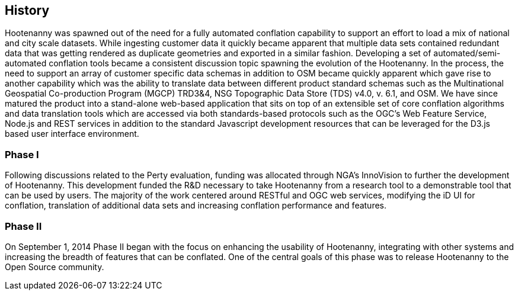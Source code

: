 
== History

Hootenanny was spawned out of the need for a fully automated conflation capability to support an effort to load a mix of national and city scale datasets. While ingesting customer data it quickly became apparent that multiple data sets contained redundant data that was getting rendered as duplicate geometries and exported in a similar fashion. Developing a set of automated/semi-automated conflation tools became a consistent discussion topic spawning the evolution of the Hootenanny.  In the process, the need to support an array of customer specific data schemas in addition to OSM became quickly apparent which gave rise to another capability which was the ability to translate data between different product standard schemas such as the Multinational Geospatial Co-production Program (MGCP) TRD3&4, NSG Topographic Data Store (TDS) v4.0, v. 6.1, and OSM. We have since matured the product into a stand-alone web-based application that sits on top of an extensible set of core conflation algorithms and data translation tools which are accessed via both standards-based protocols such as the OGC's Web Feature Service, Node.js and REST services in addition to the standard Javascript development resources that can be leveraged for the D3.js based user interface environment.

=== Phase I

Following discussions related to the Perty evaluation, funding was allocated through NGA's InnoVision to further the development of Hootenanny. This development funded the R&D necessary to take Hootenanny from a research tool to a demonstrable tool that can be used by users. The majority of the work centered around RESTful and OGC web services, modifying the iD UI for conflation, translation of additional data sets and increasing conflation performance and features.

=== Phase II

On September 1, 2014 Phase II began with the focus on enhancing the usability of Hootenanny, integrating with other systems and increasing the breadth of features that can be conflated.  One of the central goals of this phase was to release Hootenanny to the Open Source community.

